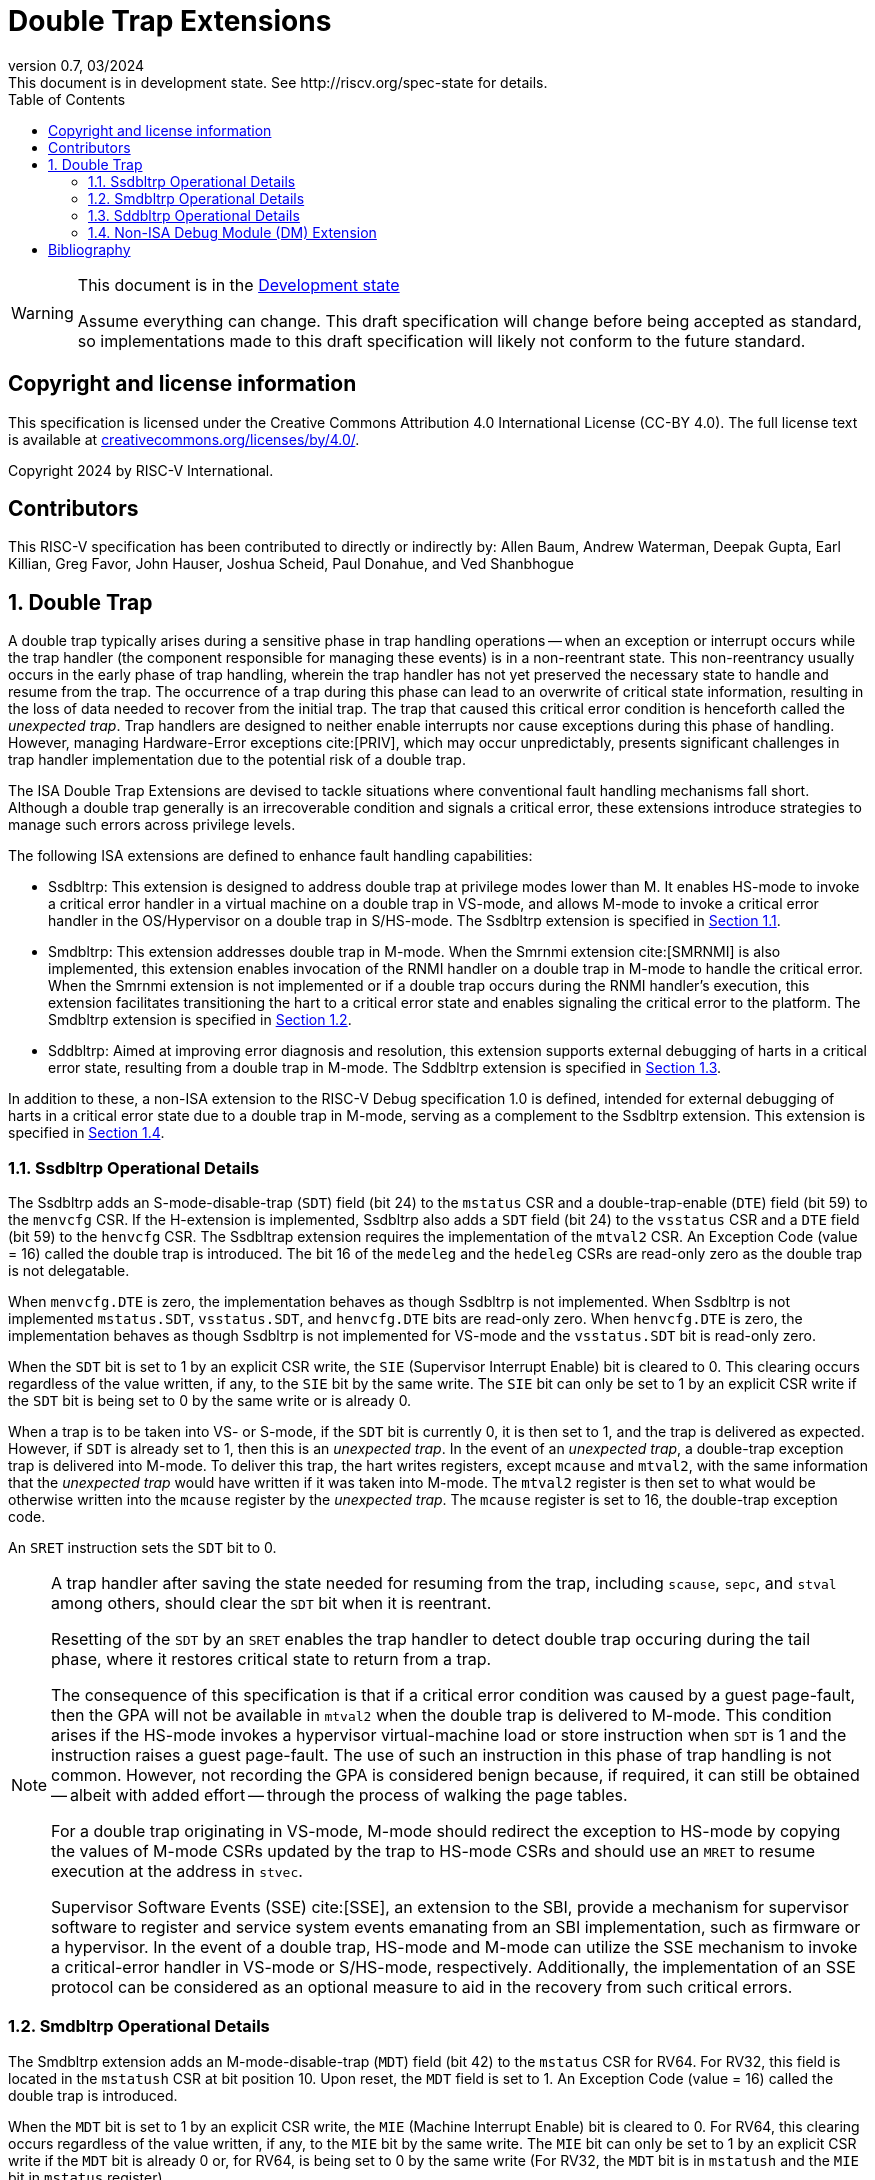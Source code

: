 [[header]]
:description: Double Trap Extensions
:company: RISC-V.org
:revdate: 03/2024
:revnumber: 0.7
:revremark: This document is in development state. See http://riscv.org/spec-state for details.
:url-riscv: http://riscv.org
:doctype: book
:preface-title: Preamble
:colophon:
:appendix-caption: Appendix
:imagesdir: images
:title-logo-image: image:risc-v_logo.png[pdfwidth=3.25in,align=center]
// Settings:
:experimental:
:reproducible:
// needs to be changed? bug discussion started
//:WaveDromEditorApp: app/wavedrom-editor.app
:imagesoutdir: images
:bibtex-file: src/double-trap.bib
:bibtex-order: appearance
:bibtex-style: ieee
:icons: font
:lang: en
:listing-caption: Listing
:sectnums:
:toc: left
:toclevels: 4
:source-highlighter: pygments
ifdef::backend-pdf[]
:source-highlighter: coderay
endif::[]
:data-uri:
:hide-uri-scheme:
:stem: latexmath
:footnote:
:xrefstyle: short

= Double Trap Extensions

// Preamble
[WARNING]
.This document is in the link:http://riscv.org/spec-state[Development state]
====
Assume everything can change. This draft specification will change before being
accepted as standard, so implementations made to this draft specification will
likely not conform to the future standard.
====

[preface]
== Copyright and license information
This specification is licensed under the Creative Commons
Attribution 4.0 International License (CC-BY 4.0). The full
license text is available at
https://creativecommons.org/licenses/by/4.0/.

Copyright 2024 by RISC-V International.

[preface]
== Contributors
This RISC-V specification has been contributed to directly or indirectly by:
Allen Baum, Andrew Waterman, Deepak Gupta, Earl Killian, Greg Favor, John
Hauser, Joshua Scheid, Paul Donahue, and Ved Shanbhogue

== Double Trap

A double trap typically arises during a sensitive phase in trap handling
operations -- when an exception or interrupt occurs while the trap handler (the
component responsible for managing these events) is in a non-reentrant state.
This non-reentrancy usually occurs in the early phase of trap handling, wherein
the trap handler has not yet preserved the necessary state to handle and resume
from the trap. The occurrence of a trap during this phase can lead to an
overwrite of critical state information, resulting in the loss of data needed to
recover from the initial trap. The trap that caused this critical error
condition is henceforth called the _unexpected trap_. Trap handlers are designed
to neither enable interrupts nor cause exceptions during this phase of handling.
However, managing Hardware-Error exceptions cite:[PRIV], which may occur
unpredictably, presents significant challenges in trap handler implementation
due to the potential risk of a double trap.

The ISA Double Trap Extensions are devised to tackle situations where
conventional fault handling mechanisms fall short. Although a double trap
generally is an irrecoverable condition and signals a critical error, these
extensions introduce strategies to manage such errors across privilege levels.

The following ISA extensions are defined to enhance fault handling capabilities:

* Ssdbltrp: This extension is designed to address double trap at privilege modes
  lower than M. It enables HS-mode to invoke a critical error handler in a
  virtual machine on a double trap in VS-mode, and allows M-mode to invoke a
  critical error handler in the OS/Hypervisor on a double trap in S/HS-mode. The
  Ssdbltrp extension is specified in <<SSDBLTRP>>.

* Smdbltrp: This extension addresses double trap in M-mode. When the Smrnmi
  extension cite:[SMRNMI] is also implemented, this extension enables invocation
  of the RNMI handler on a double trap in M-mode to handle the critical error.
  When the Smrnmi extension is not implemented or if a double trap occurs during
  the RNMI handler's execution, this extension facilitates transitioning the
  hart to a critical error state and enables signaling the critical error to the
  platform. The Smdbltrp extension is specified in <<SMDBLTRP>>.

* Sddbltrp: Aimed at improving error diagnosis and resolution, this extension
  supports external debugging of harts in a critical error state, resulting from
  a double trap in M-mode. The Sddbltrp extension is specified in <<SDDBLTRP>>.

In addition to these, a non-ISA extension to the RISC-V Debug specification 1.0
is defined, intended for external debugging of harts in a critical error state
due to a double trap in M-mode, serving as a complement to the Ssdbltrp extension.
This extension is specified in <<DMEXT>>.

<<<

[[SSDBLTRP]]
=== Ssdbltrp Operational Details

The Ssdbltrp adds an S-mode-disable-trap (`SDT`) field (bit 24) to the `mstatus`
CSR and a double-trap-enable (`DTE`) field (bit 59) to the `menvcfg` CSR. If the
H-extension is implemented, Ssdbltrp also adds a `SDT` field (bit 24) to the
`vsstatus` CSR and a `DTE` field (bit 59) to the `henvcfg` CSR. The Ssdbltrap
extension requires the implementation of the `mtval2` CSR. An Exception Code
(value = 16) called the double trap is introduced. The bit 16 of the `medeleg`
and the `hedeleg` CSRs are read-only zero as the double trap is not delegatable.

When `menvcfg.DTE` is zero, the implementation behaves as though Ssdbltrp is not
implemented. When Ssdbltrp is not implemented `mstatus.SDT`, `vsstatus.SDT`, and
`henvcfg.DTE` bits are read-only zero. When `henvcfg.DTE` is zero, the
implementation behaves as though Ssdbltrp is not implemented for VS-mode and the
`vsstatus.SDT` bit is read-only zero.

When the `SDT` bit is set to 1 by an explicit CSR write, the `SIE` (Supervisor
Interrupt Enable) bit is cleared to 0. This clearing occurs regardless of the
value written, if any, to the `SIE` bit by the same write. The `SIE` bit can
only be set to 1 by an explicit CSR write if the `SDT` bit is being set to 0 by
the same write or is already 0.

When a trap is to be taken into VS- or S-mode, if the `SDT` bit is currently 0,
it is then set to 1, and the trap is delivered as expected. However, if `SDT` is
already set to 1, then this is an _unexpected trap_. In the event of an
_unexpected trap_, a double-trap exception trap is delivered into M-mode. To
deliver this trap, the hart writes registers, except `mcause` and `mtval2`, with
the same information that the _unexpected trap_ would have written if it was
taken into M-mode. The `mtval2` register is then set to what would be otherwise
written into the `mcause` register by the _unexpected trap_. The `mcause`
register is set to 16, the double-trap exception code.

An `SRET` instruction sets the `SDT` bit to 0.

[NOTE]
====
A trap handler after saving the state needed for resuming from the trap,
including `scause`, `sepc`, and `stval` among others, should clear the `SDT` bit
when it is reentrant.

Resetting of the `SDT` by an `SRET` enables the trap handler to detect double
trap occuring during the tail phase, where it restores critical state to return
from a trap.

The consequence of this specification is that if a critical error condition was
caused by a guest page-fault, then the GPA will not be available in `mtval2`
when the double trap is delivered to M-mode. This condition arises if the
HS-mode invokes a hypervisor virtual-machine load or store instruction when
`SDT` is 1 and the instruction raises a guest page-fault. The use of such an
instruction in this phase of trap handling is not common. However, not recording
the GPA is considered benign because, if required, it can still be obtained
-- albeit with added effort -- through the process of walking the page tables.

For a double trap originating in VS-mode, M-mode should redirect the exception
to HS-mode by copying the values of M-mode CSRs updated by the trap to HS-mode
CSRs and should use an `MRET` to resume execution at the address in `stvec`.

Supervisor Software Events (SSE) cite:[SSE], an extension to the SBI, provide a
mechanism for supervisor software to register and service system events
emanating from an SBI implementation, such as firmware or a hypervisor. In the
event of a double trap, HS-mode and M-mode can utilize the SSE mechanism to
invoke a critical-error handler in VS-mode or S/HS-mode, respectively.
Additionally, the implementation of an SSE protocol can be considered as an
optional measure to aid in the recovery from such critical errors.
====

<<<

[[SMDBLTRP]]
=== Smdbltrp Operational Details

The Smdbltrp extension adds an M-mode-disable-trap (`MDT`) field (bit 42) to the
`mstatus` CSR for RV64. For RV32, this field is located in the `mstatush` CSR at
bit position 10. Upon reset, the `MDT` field is set to 1. An Exception Code
(value = 16) called the double trap is introduced.

When the `MDT` bit is set to 1 by an explicit CSR write, the `MIE` (Machine
Interrupt Enable) bit is cleared to 0. For RV64, this clearing occurs regardless
of the value written, if any, to the `MIE` bit by the same write. The `MIE` bit
can only be set to 1 by an explicit CSR write if the `MDT` bit is already 0 or,
for RV64, is being set to 0 by the same write (For RV32, the `MDT` bit is
in `mstatush` and the `MIE` bit in `mstatus` register).

When a trap is to be taken into M-mode, if the `MDT` bit is currently 0, it is
then set to 1, and the trap is delivered as expected. However, if `MDT` is
already set to 1, then this is an _unexpected trap_. Additionally, when the
Smrnmi extension is implemented, a trap that occurs when executing in M-mode
with the `mnstatus.NMIE` set to 0 is an _unexpected trap_.

In the event of a _unexpected trap_, the handling is as follows:

* When the Smrnmi extension is implemented and `mnstatus.NMIE` is 1, the hart
  traps to the RNMI handler. To deliver this trap, the `mnepc` and `mncause`
  registers are written with the values that the _unexpected trap_ would have
  written to the `mepc` and `mcause` registers respectively. The privilege
  mode information fields in the `mnstatus` register are written to indicate
  M-mode and its `NMIE` field is set to 0.

[NOTE]
====
The consequence of this specification is that on occurrence of double trap the
RNMI handler is not provided with information that a trap would report in the
`mtval` and the `mtval2` registers. This information, if needed, may be obtained
by the RNMI handler by decoding the instruction at the address in `mnepc` and
examining its source register contents.
====

* When the Smrnmi extension is not implemented, or if the Smrnmi extension is
  implemented and `mnstatus.NMIE` is 0, the hart enters a critical-error state
  without updating any architectural state including the `pc`. This state
  involves ceasing execution, disabling all interrupts (including NMIs), and
  asserting a `critical-error` signal to the platform.

[NOTE]
====
The actions performed by the platform on assertion of a `critical-error` signal
by a hart are platform specific. The range of possible actions include restarting
the affected hart or restarting the entire platform among others.
====

An `MRET` instruction sets the `MDT` bit to 0.

<<<

[[SDDBLTRP]]
=== Sddbltrp Operational Details

The Sddbltrp extension adds a read-only previous-critical-error (`pcerr`) field
(bit 19) to the `dcsr` CSR.

If Sddbltrp is not implemented, a hart that is in critical error state does not
enter Debug Mode when requested by a halt request from the Debug Module (DM).

If Sddbltrp is implemented, a hart in critical error state enters Debug Mode
upon a halt request from the DM. Upon this transition to Debug Mode, the `pcerr`
field of `dcsr` is set to 1, and `dpc` set to the `pc`. Resuming from Debug Mode
with `pcerr` is 1 returns the hart to the critical error state.

<<<

[[DMEXT]]
=== Non-ISA Debug Module (DM) Extension

The RISC-V Debug 1.0 specification is extended with a new optional control bit
suppress-critical-error-signal (`scerr`), defined in the `dmcs2` register
(bit 12) of the DM, to manage the `critical-error` signal. When `scerr` is set
to 1, the `critical-error` signal asserted by any hart associated with that DM
is masked and prevented from causing its normal platform specified action.

[NOTE]
====
The `scerr` control enables an external debugger to disable the actions that a
platform would normally perform when a hart asserts its `critical-error` signal.
This allows the external debugger to enter Debug Mode in a hart that is in
critical error state and investigate the cause of a double trap.
====

A new read-only field (bit 25) any-hart-in-critical-error (`anycerr`)
is defined in the `dmstatus` register of the DM. This bit is 1 if any hart
associated with the DM, irrespective of the value held in `hartsel`, asserts its
`critical-error` signal, before any masking of the request by `scerr`.

[NOTE]
====
The `anycerr` status bit enables an external debugger to determine if any of the
harts associated with the DM are in a critical error state.
====

[bibliography]
== Bibliography

bibliography::[]
